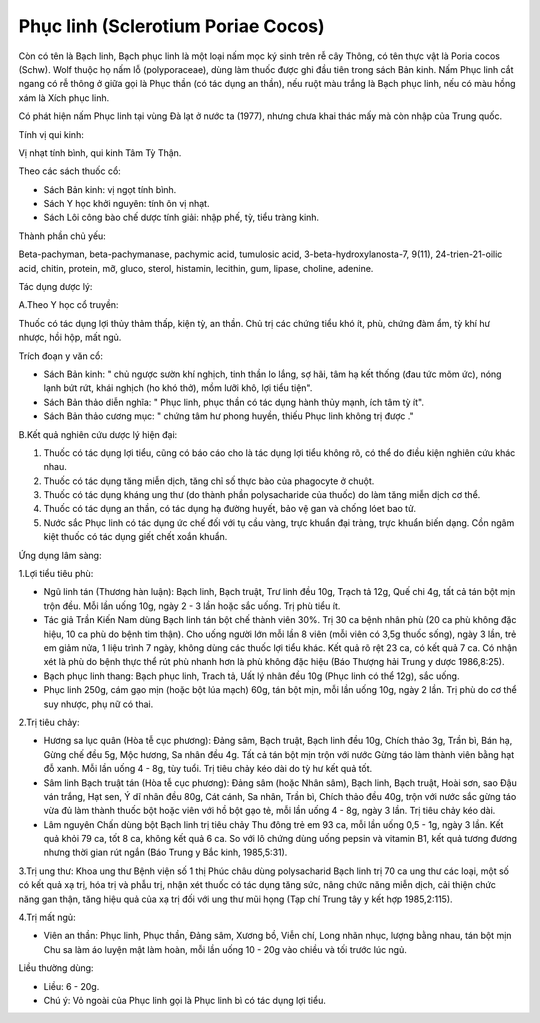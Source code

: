 .. _plants_phuc_linh:

Phục linh (Sclerotium Poriae Cocos)
###################################

Còn có tên là Bạch linh, Bạch phục linh là một loại nấm mọc ký sinh trên
rễ cây Thông, có tên thực vật là Poria cocos (Schw). Wolf thuộc họ nấm
lỗ (polyporaceae), dùng làm thuốc được ghi đầu tiên trong sách Bản kinh.
Nấm Phục linh cắt ngang có rễ thông ở giữa gọi là Phục thần (có tác dụng
an thần), nếu ruột màu trắng là Bạch phục linh, nếu có màu hồng xám là
Xích phục linh.

Có phát hiện nấm Phục linh tại vùng Đà lạt ở nước ta (1977), nhưng chưa
khai thác mấy mà còn nhập của Trung quốc.

Tính vị qui kinh:

Vị nhạt tính bình, qui kinh Tâm Tỳ Thận.

Theo các sách thuốc cổ:

-  Sách Bản kinh: vị ngọt tính bình.
-  Sách Y học khởi nguyên: tính ôn vị nhạt.
-  Sách Lôi công bào chế dược tính giải: nhập phế, tỳ, tiểu tràng kinh.

Thành phần chủ yếu:

Beta-pachyman, beta-pachymanase, pachymic acid, tumulosic acid,
3-beta-hydroxylanosta-7, 9(11), 24-trien-21-oilic acid, chitin, protein,
mỡ, gluco, sterol, histamin, lecithin, gum, lipase, choline, adenine.

Tác dụng dược lý:

A.Theo Y học cổ truyền:

Thuốc có tác dụng lợi thủy thảm thấp, kiện tỳ, an thần. Chủ trị các
chứng tiểu khó ít, phù, chứng đàm ẩm, tỳ khí hư nhược, hồi hộp, mất ngủ.

Trích đoạn y văn cổ:

-  Sách Bản kinh: " chủ ngược sườn khí nghịch, tinh thần lo lắng, sợ
   hãi, tâm hạ kết thống (đau tức mõm ức), nóng lạnh bứt rứt, khái
   nghịch (ho khó thở), mồm lưỡi khô, lợi tiểu tiện".
-  Sách Bản thảo diễn nghĩa: " Phục linh, phục thần có tác dụng hành
   thủy mạnh, ích tâm tỳ ít".
-  Sách Bản thảo cương mục: " chứng tâm hư phong huyền, thiếu Phục linh
   không trị được ."

B.Kết quả nghiên cứu dược lý hiện đại:

#. Thuốc có tác dụng lợi tiểu, cũng có báo cáo cho là tác dụng lợi tiểu
   không rõ, có thể do điều kiện nghiên cứu khác nhau.
#. Thuốc có tác dụng tăng miễn dịch, tăng chỉ số thực bào của phagocyte
   ở chuột.
#. Thuốc có tác dụng kháng ung thư (do thành phần polysacharide của
   thuốc) do làm tăng miễn dịch cơ thể.
#. Thuốc có tác dụng an thần, có tác dụng hạ đường huyết, bảo vệ gan và
   chống lóet bao tử.
#. Nước sắc Phục linh có tác dụng ức chế đối với tụ cầu vàng, trực khuẩn
   đại tràng, trực khuẩn biến dạng. Cồn ngâm kiệt thuốc có tác dụng giết
   chết xoắn khuẩn.

Ứng dụng lâm sàng:

1.Lợi tiểu tiêu phù:

-  Ngũ linh tán (Thương hàn luận): Bạch linh, Bạch truật, Trư linh đều
   10g, Trạch tả 12g, Quế chi 4g, tất cả tán bột mịn trộn đều. Mỗi lần
   uống 10g, ngày 2 - 3 lần hoặc sắc uống. Trị phù tiểu ít.
-  Tác giả Trần Kiến Nam dùng Bạch linh tán bột chế thành viên 30%. Trị
   30 ca bệnh nhân phù (20 ca phù không đặc hiệu, 10 ca phù do bệnh tim
   thận). Cho uống người lớn mỗi lần 8 viên (mỗi viên có 3,5g thuốc
   sống), ngày 3 lần, trẻ em giảm nửa, 1 liệu trình 7 ngày, không dùng
   các thuốc lợi tiểu khác. Kết quả rõ rệt 23 ca, có kết quả 7 ca. Có
   nhận xét là phù do bệnh thực thể rút phù nhanh hơn là phù không đặc
   hiệu (Báo Thượng hải Trung y dược 1986,8:25).
-  Bạch phục linh thang: Bạch phục linh, Trach tả, Uất lý nhân đều 10g
   (Phục linh có thể 12g), sắc uống.
-  Phục linh 250g, cám gạo mịn (hoặc bột lúa mạch) 60g, tán bột mịn, mỗi
   lần uống 10g, ngày 2 lần. Trị phù do cơ thể suy nhược, phụ nữ có
   thai.

2.Trị tiêu chảy:

-  Hương sa lục quân (Hòa tễ cục phương): Đảng sâm, Bạch truật, Bạch
   linh đều 10g, Chích thảo 3g, Trần bì, Bán hạ, Gừng chế đều 5g, Mộc
   hương, Sa nhân đều 4g. Tất cả tán bột mịn trộn với nước Gừng táo làm
   thành viên bằng hạt đỗ xanh. Mỗi lần uống 4 - 8g, tùy tuổi. Trị tiêu
   chảy kéo dài do tỳ hư kết quả tốt.
-  Sâm linh Bạch truật tán (Hòa tễ cục phương): Đảng sâm (hoặc Nhân
   sâm), Bạch linh, Bạch truật, Hoài sơn, sao Đậu ván trắng, Hạt sen, Ý
   dĩ nhân đều 80g, Cát cánh, Sa nhân, Trần bì, Chích thảo đều 40g, trộn
   với nước sắc gừng táo vừa đủ làm thành thuốc bột hoặc viên với hồ bột
   gạo tẻ, mỗi lần uống 4 - 8g, ngày 3 lần. Trị tiêu chảy kéo dài.
-  Lâm nguyên Chấn dùng bột Bạch linh trị tiêu chảy Thu đông trẻ em 93
   ca, mỗi lần uống 0,5 - 1g, ngày 3 lần. Kết quả khỏi 79 ca, tốt 8 ca,
   không kết quả 6 ca. So với lô chứng dùng uống pepsin và vitamin B1,
   kết quả tương đương nhưng thời gian rút ngắn (Báo Trung y Bắc kinh,
   1985,5:31).

3.Trị ung thư: Khoa ung thư Bệnh viện số 1 thị Phúc châu dùng
polysacharid Bạch linh trị 70 ca ung thư các loại, một số có kết quả xạ
trị, hóa trị và phẫu trị, nhận xét thuốc có tác dụng tăng sức, nâng chức
năng miễn dịch, cải thiện chức năng gan thận, tăng hiệu quả của xạ trị
đối với ung thư mũi họng (Tạp chí Trung tây y kết hợp 1985,2:115).

4.Trị mất ngủ:

-  Viên an thần: Phục linh, Phục thần, Đảng sâm, Xương bồ, Viễn chí,
   Long nhãn nhục, lượng bằng nhau, tán bột mịn Chu sa làm áo luyện mật
   làm hoàn, mỗi lần uống 10 - 20g vào chiều và tối trước lúc ngủ.

Liều thường dùng:

-  Liều: 6 - 20g.
-  Chú ý: Vỏ ngoài của Phục linh gọi là Phục linh bì có tác dụng lợi
   tiểu.

..  image:: PHUCLINH.JPG
   :width: 50px
   :height: 50px
   :target: PHUCLINH_.HTM
